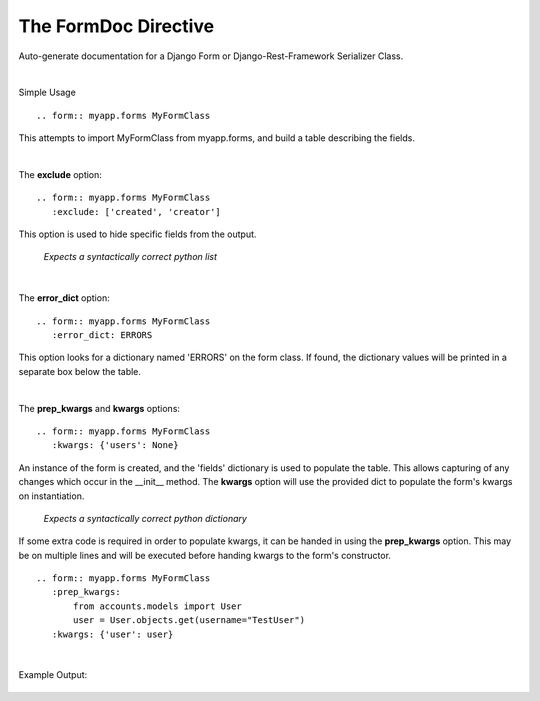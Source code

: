 ++++++++++++++++++
The FormDoc Directive
++++++++++++++++++

Auto-generate documentation for a Django Form or Django-Rest-Framework Serializer Class.

|

Simple Usage ::

    .. form:: myapp.forms MyFormClass

This attempts to import MyFormClass from myapp.forms, and build a table describing the fields.

|

The **exclude** option::

    .. form:: myapp.forms MyFormClass
       :exclude: ['created', 'creator']


This option is used to hide specific fields from the output.

    *Expects a syntactically correct python list*

|

The **error_dict** option::

    .. form:: myapp.forms MyFormClass
       :error_dict: ERRORS

This option looks for a dictionary named 'ERRORS' on the form class.
If found, the dictionary values will be printed in a separate box
below the table.

|

The **prep_kwargs** and **kwargs** options::

    .. form:: myapp.forms MyFormClass
       :kwargs: {'users': None}

An instance of the form is created, and the 'fields' dictionary is used to populate the table.
This allows capturing of any changes which occur in the __init__ method.
The **kwargs** option will use the provided dict to populate the form's kwargs on instantiation.

    *Expects a syntactically correct python dictionary*

If some extra code is required in order to populate kwargs,
it can be handed in using the **prep_kwargs** option.
This may be on multiple lines and will be executed before handing kwargs to the form's constructor.
::
    .. form:: myapp.forms MyFormClass
       :prep_kwargs:
           from accounts.models import User
           user = User.objects.get(username="TestUser")
       :kwargs: {'user': user}

|

Example Output:

    .. image:: screens/form_sample.jpg